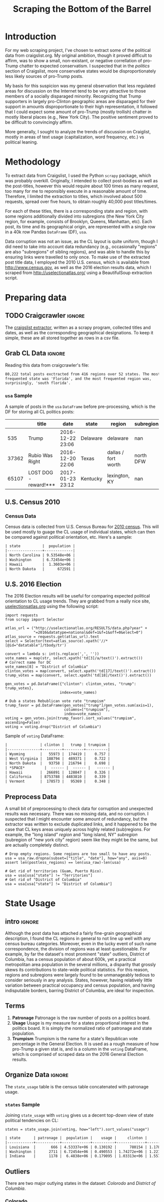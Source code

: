 #+HTML_HEAD: <link href="/home/dodge/.emacs.d/leuven-theme.css" rel="stylesheet">
#+TITLE: Scraping the Bottom of the Barrel

#+OPTIONS: toc:2 num:nil
#+TABLFM: $0;%0.3f


# <h1 align="center"><font color="0066FF" size=110%>Simple Notebook</font></h1>

* TODO stuff todo [9/14]                                           :noexport:
** DONE Corpus is broken. Including non-pop words
** DONE Make thesis more clear

** DONE Stop using the word "generally"
** DONE Consider hiding code for diagrams. It isnt interesting.
** TODO Make sure diagrams are properly detailed [0/1]
*** TODO The correlation diagram needs to say describe color value

** DONE Add a sample of the data for the introduction

** DONE Find next highest number of words equal to trump instances
** DONE Add small description of scraping process with sample code
** DONE Fix how D.C. is removed
in voting, and in preprocessing, and in census
** TODO Add sources for Denver/NYC population stuff
- how to do this?
** DONE Population vs Patronage graph
- should be a scatter plot, where the color of the dots is a greyscale of usage.
- That or a 2d histogram
** TODO Demonstrate trumpism by population vs trumpism by posts
- basically demonstrates liberal usage of craigslist politics
** TODO lib words vs conserv words needs a revamp
- see "THIS IS BROKEN AND BAD"
** TODO How can I weight the dems for trumpism distribution?
dems show up more in posts, but like, there are more of them. Wait,
not there aren't. They're about half of the country, right? Why am I
weighting again? Maybe just for good measure, but really, I can get
away with only a couple of points between them
** TODO Correlation matrix vis is broken?!
* Setup Code :noexport:

  General settings, packages and functions.

#+BEGIN_SRC ipython :session :exports results :results none :tangle ./politics.py
  %matplotlib inline
  import numpy as np
  import scipy
  from scipy import stats
  import matplotlib as mpln
  import matplotlib.pyplot as plt
  import matplotlib.cm as cm
  import pandas as pd

  from tabulate import tabulate

  import pprint as pp
  import pickle
  import re

  pd.options.display.max_colwidth = 1000

  def print_df(df, headers="keys", rnd=100, dis_parse=False):
      """
      Pretty print DataFrame in an org table. Org tables are good.
      They also export nicely.
      """
      print(tabulate(df.round(rnd),
                     tablefmt="orgtbl",
                     headers=headers,
                     disable_numparse=dis_parse))
#+END_SRC

* Introduction

  For my web scraping project, I've chosen to extract some of the political data
  from craigslist.org. My original ambition, though it proved difficult to
  affirm, was to show a small, non-existant, or negative correllation of
  pro-Trump chatter to expected conservatism. I suspected that in the /politics/
  section of Craigslist, more conservative states would be disproportionately less
  likely sources of pro-Trump posts.

  My basis for this suspicion was my general observation that less regulated
  areas for discussion on the Internet tend to be very attractive to those
  members of a socially disparaged minority. Recognizing that Trump supporters
  in largely pro-Clinton geographic areas are disparaged for their support in
  amounts disproportionate to their high representation, it followed that I
  could expect some amount of pro-Trump (mostly trollish) chatter in mostly
  liberal places (e.g., New York City). The positive sentiment proved to be
  difficult to convincingly affirm. 

  More generally, I sought to analyze the trends of discussion on Craiglist,
  mostly in areas of text usage (capitalization, word frequency, etc.) vs
  political leaning.

:RESULTS:
[[./img/Trump_cloud_proper.png]]
:END:

* Methodology

  To extract data from Craigslist, I used the Python ~scrapy~ package, which was
  probably overkill. Originally, I intended to collect post-bodies as well as the
  post-titles, however this would require about 100 times as many request, too many for
  me to reponsibly execute in a reasonable amount of time. Therefore, I limited
  the extraction to titles, which involved about 500 requests, spread over five hours,
  to obtain roughly 40,000 post titles/times. 

  For each of these titles, there is a corresponding state and region, with some
  regions additionally divided into subregions (the New York City region, for
  example, consists of Brooklyn, Queens, Manhattan, etc). Each post, its time
  and its geographical origin, are represented with a single row in a 40k row
  Pandas ~DataFrame~ (DF), ~usa~. 

  Data corruption was not an issue, as the CL layout is quite uniform, though I
  did need to take into account data redundancy (e.g., occasionally "regions"
  are also "subregions" of sibling regions), and was able to handle this by
  ensuring links were travelled to only once. To make use of the extracted post
  title data, I employed the 2010 U.S. census, which is available from
  http://www.census.gov, as well as the 2016 election results data, which I
  scraped from http://uselectionatlas.org/ using a BeautifulSoup extraction
  script.

* Preparing data
** TODO Craigcrawler :ignore:

   The [[https://github.com/dwcoates/craigs-politics/tree/master/craigcrawler][craigslist extractor]], written as a scrapy program, collected titles and
   dates, as well as the corresponding geographical designations. To keep it
   simple, these are all stored together as rows in a csv file.

** Grab CL Data  :ignore:

   Reading this data from craigcrawler's file:

#+BEGIN_SRC ipython :session :exports none :tangle ./politics.py
usa_raw = pd.read_csv("data/us.csv", index_col=0)
#+END_SRC

#+RESULTS:

#+BEGIN_SRC ipython :session :file :exports none  :tangle ./politics.py
post_count_total_raw = len(usa_raw)
post_count_by_state_raw = usa_raw.groupby("state").count()["title"].sort_values(ascending=False)
post_count_by_region_raw = usa_raw.groupby("region").count()["title"].sort_values(ascending=False)
#+END_SRC

#+RESULTS:

#+BEGIN_SRC ipython :session :file  :results output org :noweb yes :exports results  :tangle ./politics.py
  print ("{0:,} total posts exctracted from {1:} regions over {2} "+
         "states. The most \nfrequented state was '{3}', and the most " +
         "frequented region was,\nsurprisingly, '{4}'.").format(post_count_total_raw,                                                          
                                                               len(post_count_by_region_raw),
                                                               len(post_count_by_state_raw),
                                                               post_count_by_state_raw.index[0],
                                                               post_count_by_region_raw.index[0],)
#+END_SRC

#+RESULTS:
#+BEGIN_SRC org
80,222 total posts exctracted from 416 regions over 52 states. The most 
frequented state was 'Florida', and the most frequented region was,
surprisingly, 'south florida'.
#+END_SRC

*** ~usa~ Sample

    A sample of posts in the ~usa~ ~DataFrame~ before pre-processing, which is the DF for
    storing all CL politics posts:

#+BEGIN_SRC ipython :session :exports results :results output raw drawer :noweb yes :cache yes :tangle ./politics.py
# This can fail because tabulate can't handle unicode.
# There's only about a 2.5% chance if fails on a given execution, though.
print_df(usa_raw.sample(3), rnd=3)
#+END_SRC

#+RESULTS[b5ed096f86f54cc3f99d59f9291ac54746dc56d1]:
:RESULTS:
|       | title                 | date             | state    | region              | subregion |
|-------+-----------------------+------------------+----------+---------------------+-----------|
|   535 | Trump                 | 2016-12-22 23:06 | Delaware | delaware            |       nan |
| 37362 | Rubio Was Right       | 2016-12-20 22:06 | Texas    | dallas / fort worth | north DFW |
| 65107 | LOST DOG - reward!*** | 2017-01-23 23:12 | Kentucky | lexington, KY       |       nan |
:END:

** U.S. Census 2010
*** Geo Keys   :noexport:

#+BEGIN_SRC ipython :session :exports none :tangle ./politics.py :results none
# Keys for geography stuff. Table is an index table.
# These keys are used as index for census table.
GEO_NAME = "GEO.display-label"
GEO_KEY = "GEO.id"

state_keys = pd.read_csv("data/census/DEC_10_DP_G001_with_ann.csv")[1:].set_index(GEO_KEY)

state_keys = state_keys.filter([GEO_NAME])[:52]
state_keys = state_keys[state_keys[GEO_NAME]!= "Puerto Rico"]
#+END_SRC

*** Census Data

#+BEGIN_SRC ipython :session :exports none :tangle ./politics.py :results none
  # keys for the census data. Only really care about two of them (there are hundreds):
  TOT_NUM_ID = "HD01_S001" # total number key
  TOT_PER_ID = "HD02_S001" # total percent key
#+end_src

#+begin_src ipython :session :exports none :tangle ./politics.py :results none
  cd_file = "data/census/DEC_10_DP_DPDP1_with_ann.csv"
  census_all = pd.read_csv(cd_file)[1:].set_index(GEO_KEY)
#+end_src

#+begin_src ipython :session  :exports none :tangle ./politics.py
  census_states = census_all.filter([TOT_NUM_ID]).join(state_keys, how="right")
  census_states.columns = ["population", "state"]
  census_states.set_index("state", inplace=True)

  def correct_stat(s):
      """
      Some states have extra information for population.
      Example: 25145561(r48514), should be 25145561.
      """
      loc = s.find("(")
      return int(s[:loc] if loc > 0 else s)

  census_states.population = census_states.population.apply(correct_stat)

  census = census_states.drop("District of Columbia")
#+end_src

#+RESULTS:

Census data is collected from U.S. Census Bureau for [[http://www.census.gov/2010census/][2010 census]]. This will be
used mostly to guage the CL usage of individual states, which can then be
compared against political orientation, etc. Here's a sample:
#+begin_src ipython :session :results output raw drawer :noweb yes :exports results :tangle ./politics.py
print_df(census.sample(4), rnd=3)
#+END_SRC

#+RESULTS:
#+BEGIN_SRC org
| state          |  population |
|----------------+-------------|
| North Carolina | 9.53548e+06 |
| Washington     | 6.72454e+06 |
| Hawaii         |  1.3603e+06 |
| North Dakota   |      672591 |
#+END_SRC
** U.S. 2016 Election

   The 2016 Election results will be useful for comparing expected political
   orientation to CL usage trends. They are grabbed from a really nice site,
   [[http://uselectionatlas.org/RESULTS/data.php?year%3D2016&datatype%3Dnational&def%3D1&f%3D1&off%3D0&elect%3D0][uselectionsatlas.org]] using the following script:

#+BEGIN_SRC ipython :session :exports code :tangle ./politics.py
  import requests
  from scrapy import Selector

  atlas_url = ("http://uselectionatlas.org/RESULTS/data.php?year" +
               "=2016&datatype=national&def=1&f=1&off=0&elect=0")
  atlas_source = requests.get(atlas_url).text
  select = Selector(text=atlas_source).xpath('//*[@id="datatable"]/tbody/tr')

  convert = lambda s: int(s.replace(',', ''))
  vote_names = map(str, select.xpath('td[3]/a/text()').extract())
  # Correct name for DC
  vote_names[8] = "District of Columbia"
  clinton_votes = map(convert, select.xpath('td[17]/text()').extract())
  trump_votes = map(convert, select.xpath('td[18]/text()').extract())

  gen_votes = pd.DataFrame({"clinton": clinton_votes, "trump": trump_votes},
                           index=vote_names)

  # Dub a states Rebublican vote rate "trumpism"
  trump_favor = pd.DataFrame(gen_votes["trump"]/gen_votes.sum(axis=1),
                             columns=["trumpism"],
                             index=vote_names)
  voting = gen_votes.join(trump_favor).sort_values("trumpism", ascending=False)
  voting = voting.drop("District of Columbia")
#+end_src

#+RESULTS:

   Sample of ~voting~ DataFrame:

#+begin_src ipython :session :results output raw drawer :noweb yes :exports results :tangle ./politics.py
  # for pretty printing
  voting_space = pd.DataFrame([["------", "------", "------"]],index=["*SPACE*"],
                              columns=voting.columns)
  print_df(pd.concat([voting[:3].round(3), voting_space, voting[-3:].round(3).sort_values("trumpism")]),
           rnd=3)
#+END_SRC

#+RESULTS:
#+BEGIN_SRC org
|               | clinton |   trump | trumpism |
|---------------+---------+---------+----------|
| Wyoming       |   55973 |  174419 |    0.757 |
| West Virginia |  188794 |  489371 |    0.722 |
| North Dakota  |   93758 |  216794 |    0.698 |
| *SPACE*         |  ------ |  ------ |   ------ |
| Hawaii        |  266891 |  128847 |    0.326 |
| California    | 8753788 | 4483810 |    0.339 |
| Vermont       |  178573 |   95369 |    0.348 |
#+END_SRC

** Preprocess Data

   A small bit of preprocessing to check data for corruption and unexpected results
   was necessary. There was no missing data, and no corruption. I suspected that I
   might encounter some amount of redundancy, but the extractor was written to
   exclude duplicated links, and it happened to be the case that CL keys areas
   uniquely across highly related (sub)regions. For example, the "long island"
   /region/ and "long island, NY" /subregion/ (subregion of "new york city" region)
   seem like they might be the same, but are actually completely distinct.

#+BEGIN_SRC ipython :session :exports none :tangle ./politics.py
  print "Data tests... \n\nAssertions Passed\n\n"

  # Confirm all expected regions and states present
  assert len(usa_raw["state"].unique()) == 52 # expected number of states (D.C., Territories)
  assert len(usa_raw["region"].unique()) == 416  # expected number of regions

  # Confirm that there are no posts without regions/states. Not all CL
  # regions have subregions, so it's okay for null subregions.
  assert len(usa_raw[usa_raw["state"].isnull()].index) == 0
  assert len(usa_raw[usa_raw["region"].isnull()].index) == 0

  # Find regions/subregions for which there are no posts
  postless_regions = usa_raw[usa_raw["title"].isnull()]
  postless_regions_times = usa_raw[usa_raw["date"].isnull()]

  # Not actually a good test, but good enough
  assert len(postless_regions) == len(postless_regions_times)
#+end_src

#+RESULTS:

#+begin_src ipython :session :results output raw org :noweb yes :exports none :tangle ./politics.py
  print(("{0:,} regions/subregions over {1} states without " +
         "any posts.").format(len(postless_regions), postless_regions["state"].nunique()))
#+END_SRC

#+RESULTS:
#+BEGIN_SRC org
68 regions/subregions over 35 states without any posts.
#+END_SRC

#+BEGIN_SRC ipython :session  :exports code :tangle ./politics.py
# Drop empty regions. Some regions are too small to have any posts.
usa = usa_raw.dropna(subset=["title", "date"], how="any", axis=0)
assert len(postless_regions) == len(usa_raw)-len(usa)

# Get rid of territories (Guam, Puerto Rico).
usa = usa[usa["state"] != "Territories"]
# Get rid of "District of Columbia"
usa = usa[usa["state"] != "District of Columbia"]
#+END_SRC
#+RESULTS:

#+BEGIN_SRC ipython :session  :exports none :tangle ./politics.py
# Confirm census data
assert set(usa.state.unique()) == set(census.index) and len(usa.state.unique() == len(census.index))

print "Census data complete"
#+end_src

#+RESULTS:

#+BEGIN_SRC ipython :session :exports none :tangle ./politics.py
# Confirm election data
assert set(usa.state.unique()) == set(voting.index) and len(usa.state.unique() == len(voting.index))

print "Voting data complete"
#+end_src

#+RESULTS:

* State Usage
** intro :ignore:

   Although the post data has attached a fairly fine-grain geographical
   description, I found the CL regions in general to not line up well with any
   census bureau categories. Moreover, even in the lucky event of such name
   correspondence, the division of regions was at least questionable. For example,
   by far the dataset's most prominent "state" outliers, District of Columbia, has
   a census population of about 600k, yet a practical metropolitan area population
   in the several millions, a disparity that grossly skews its contributions to
   state-wide political statistics. For this reason, regions and subregions were
   largely found to be unmanageably tedious to consider seriously in any
   analysis. States, however, having relatively little variation between practical
   occupancy and census population, and having indisputable borders, barring District
   of Columbia, are ideal for inspection.

** Terms
   1. *Patronage*
      Patronage is the raw number of posts on a politics board.
   2. *Usage*
      Usage is my measure for a states proportional interest in the
      politics board. It is simply the normalized ratio of patronage and
      state population.
   3. *Trumpism*
      Trumpism is the name for a state's Republican vote percentage in the
      General Election. It is used as a rough measure of how pro-Trump
      a given stat is, and is a column in the ~voting~ DataFrame,
      which is comprised of scraped data on the 2016 General Election
      results.

** Organize Data :ignore:

#+BEGIN_SRC ipython :session :results output raw drawer :noweb yes :exports none :tangle ./politics.py
  patronage = pd.DataFrame(usa.groupby('state').size(), columns=["patronage"]).sort_values(
      "patronage",ascending=False)

  print("Top ten most frequented states:\n")
  print_df(patronage[:10])
#+END_SRC

#+RESULTS:
:RESULTS:
Top ten most frequented states:

| state        |   patronage |
|--------------+-------------|
| Florida      |        7728 |
| California   |        7521 |
| Texas        |        6401 |
| New York     |        4713 |
| Pennsylvania |        3902 |
| Colorado     |        3425 |
| Arizona      |        2909 |
| Ohio         |        2857 |
| Washington   |        2711 |
| Oregon       |        2590 |
:END:

The ~state_usage~ table is the census table concatenated with patronage usage.

#+BEGIN_SRC ipython :session :exports none :tangle ./politics.py
  cl_by_state = patronage.join(census, how="inner")
  usage = cl_by_state.apply(
      lambda df: df["patronage"] / float(df["population"]), axis=1)

  # Weight for max = 1.000
  usage_weighted = (usage - usage.min())/(usage.max() - usage.min())
  weighted_usage = pd.DataFrame((usage_weighted),
                                 columns=["usage"])
  state_usage = pd.concat([cl_by_state, weighted_usage],
                          axis=1).sort_values("usage",
                                              ascending=False)
#+end_src

#+RESULTS:

#+BEGIN_SRC ipython :session :results output raw drawer :noweb yes :exports none :tangle ./politics.py
  # Just some printing

  # Useful for displaying several splices of a dataframe as a concatenation
  state_usage_space = pd.DataFrame([["------", "------", "------"]],index=["*SPACE*"],
                                   columns=state_usage.columns)

  print_df(state_usage.sample(3))
#+END_SRC
#+RESULTS:
#+BEGIN_SRC org
| state   | patronage |  population |    usage |
|---------+-----------+-------------+----------|
| Maine   |       200 | 1.32836e+06 | 0.135327 |
| Arizona |      2909 | 6.39202e+06 | 0.563611 |
| Ohio    |      2857 | 1.15365e+07 | 0.271865 |
#+END_SRC

*** ~states~ Sample

Joining ~state_usage~ with ~voting~ gives us a decent top-down view of state
political tendencies on CL:
#+BEGIN_SRC ipython :session :exports code :tangle ./politics.py
  states = state_usage.join(voting, how="left").sort_values("usage")
#+END_SRC

#+RESULTS:



#+BEGIN_SRC ipython :session :exports results :results output raw drawer :noweb yes :tangle ./politics.py
  print(tabulate(states.sample(3), tablefmt="orgtbl", headers="keys"))
#+END_SRC
#+RESULTS:
#+BEGIN_SRC org
| state      | patronage |  population |    usage |     clinton |       trump | trumpism |
|------------+-----------+-------------+----------+-------------+-------------+----------|
| Louisiana  |       666 | 4.53337e+06 | 0.130192 |      780154 | 1.17864e+06 | 0.601717 |
| Washington |      2711 | 6.72454e+06 | 0.490553 | 1.74272e+06 | 1.22175e+06 | 0.412131 |
| Indiana    |      1178 |  6.4838e+06 | 0.179095 | 1.03313e+06 | 1.55729e+06 | 0.601173 |
#+END_SRC
** Outliers

   There are two major outlying states in the dataset: /Colorodo/ and
   /District of Columbia/.

*** Colorado

    We can see from the following that Colorado is an extreme outlier,
    being the fifth most popular state, yet the 23rd most populous.

#+BEGIN_SRC ipython :session :file ./img/py6320WCb.png :exports results :tangle ./politics.py
top_five = state_usage.sort_values("patronage")[-5:][::-1]
fig = plt.figure() # Create matplotlib figure

ax = fig.add_subplot(111) # Create matplotlib axes
ax2 = ax.twinx() # Create another axes that shares the same x-axis as ax.

width = 0.2

top_five.patronage.plot(kind='bar', color='#992255', ax=ax, width=width, position=1)
top_five.population.plot(kind='bar', color='#CC7733', ax=ax2, width=width, position=0)

ax.set_ylabel('Patronage')
ax2.set_ylabel('Population')

plt.show()
#+END_SRC

#+RESULTS:
:RESULTS:
[[file:./img/py6320WCb.png]]
:END:

   With the normalized population/patronage ratio depicted above, we derive the
   /usage/ metric, for which the median is 0.203, and for which the state with the
   next highest popularity, Hawaii, is rated 0.816.

   Usage in the Denver region is also especially large. Despite having a population
   of 650,000 people (and a metropolitcan area of three million), Denver sees a
   large patronage:

#+BEGIN_SRC ipython :session :results output raw org :noweb yes :exports results :tangle ./politics.py
print("Patronage of Denver, Colorado: {}".format(len(usa[usa.region == "denver, CO"])))
#+END_SRC

#+RESULTS:
#+BEGIN_SRC org
Patronage of Denver, Colorado: 1988
#+END_SRC

   For the reasons mentioned before, deriving state usage measurements for regions
   and subregions is too difficult to bother with. However, we can get a feeling
   for this anomoly by comparing it to another region, "new york city". The "new
   york city" region, which is expansive enough as to include metropolitan areas
   like "new jersey", "long island", "fairfield", etc, has /significantly/ /fewer/
   posts for the week of data extracted, at 1006 posts:

#+BEGIN_SRC ipython :session :noweb yes :exports code :results none :tangle ./politics.py
  # From census bureau, to the nearest 1000 people
  pop_denver_proper = 649000.0 
  pop_denver_metro = 2814000.0
  pop_nyc_proper = 8550000.0  
  pop_nyc_metro = 20200000.0

  # Enumerate the NYC subregions. More than you might think.
  nyc_subregions = usa.groupby("region").get_group(
      "new york city").subregion.unique().tolist()
  num_nyc_posts = len(usa[usa.region == "new york city"])
  num_denver_posts = len(usa[usa.region == "denver, CO"])

  den_nyc_rat_prop =  (num_denver_posts/pop_denver_proper) /     \
                      (num_nyc_posts/pop_nyc_proper)

  den_nyc_rat_metro =  (num_denver_posts/pop_denver_metro)/     \
                       (num_nyc_posts/pop_nyc_metro)
#+END_SRC

#+BEGIN_SRC ipython :session :results output org :noweb yes :exports results :tangle ./politics.py
  print(("{0} posts in NYC spread over:\n{1}" + 
        ",\nand {2}.").format(num_nyc_posts, 
                              ',\n'.join('{}'.format(r) for r in nyc_subregions[:-1]), 
                              nyc_subregions[-1]))
  print(("\nConsidering city propers, we can say that Denver has ~{0:.1f}x the usage rate\nof " +
           "New York City. Adjusting for census estimates for metropolitan areas, it\nwould " + 
           "seem that Denver's usage is ~{1:.1f}x that of NYC's.").format(den_nyc_rat_prop, 
                                                                          den_nyc_rat_metro))
#+END_SRC
#+RESULTS:
#+BEGIN_SRC org
2016 posts in NYC spread over:
manhattan,
brooklyn,
queens,
bronx,
staten island,
new jersey,
long island,
westchester,
and fairfield.

Considering city propers, we can say that Denver has ~13.0x the usage rate
of New York City. Adjusting for census estimates for metropolitan areas, it
would seem that Denver's usage is ~7.1x that of NYC's.
#+END_SRC

   This is a remarkably popular region, clearly. I suspect that this extreme usage
   rate has to do with the state granularity CL assigned to the state of
   Colorado. They might want to consider providing more regions. However, we also
   see that the usage of the Denver metropolitan area is proportionally less
   extreme compared to NYC's metropolitan area usage, which might cast some doubt
   on how much Denver needs more division among it's subregions. Suffice it to say,
   Denver is wildly popular for CL politics.

*** District of Columbia

    While I found Colorado to be an inexplicable anamoly, it was also justifiably
    accurate. District of Columbia, having an incredibly low Republican voting rate
    of ~4%, and the usage similar to Colorado's, coupled with it's unclear
    geographic distinction and population, meant its results were too extreme and
    variable to consider in analysis. Besides, it's not even a real state...

** Patronage

#+BEGIN_SRC ipython :session :exports none :results none :tangle ./politics.py
# The range of fifty states (one to fifty, duh)
x = np.arange(len(state_usage))
#+end_src

#+begin_src ipython :session :file ./img/py6320oYD.png :exports results :tangle ./politics.py
ax = plt.subplot(111)
ax.spines["top"].set_visible(False)
ax.spines["right"].set_visible(False)

ax.get_xaxis().tick_bottom()
ax.get_yaxis().tick_left()

plt.xlabel("States", fontsize=12)
plt.ylabel("Patronage", fontsize=12)

plt.suptitle('Patronage by state in order of population', fontsize=14)

plt.bar(x, state_usage.sort("population").patronage, color="#550000")
#+END_SRC

#+RESULTS:
[[file:./img/py6320oYD.png]]

   We can get a feel for the usage distribution by taking a look at the
   following sample from the ~state_usage~ table:

#+BEGIN_SRC ipython :session :results output raw drawer :noweb yes :exports results :tangle ./politics.py
  print_df(pd.concat([state_usage[:5].round(3),
                       state_usage_space,
                       state_usage[-5:].sort_values("usage").round(3)]))
#+END_SRC

#+RESULTS:
:RESULTS:
|              | patronage | population |  usage |
|--------------+-----------+------------+--------|
| Nevada       |      2067 |    2700551 |    1.0 |
| Colorado     |      3425 |    5029196 |  0.881 |
| Oregon       |      2590 |    3831074 |  0.874 |
| Hawaii       |       756 |    1360301 |  0.705 |
| Montana      |       470 |     989415 |  0.592 |
| *SPACE*        |    ------ |     ------ | ------ |
| Vermont      |        34 |     625741 |    0.0 |
| South Dakota |        71 |     814180 |  0.046 |
| North Dakota |        60 |     672591 |  0.049 |
| New Jersey   |       800 |    8791894 |  0.052 |
| Wyoming      |        52 |     563626 |  0.053 |
:END:

   Seemingly some correlation between low population and low usage is
   evident. However, the states for which the politics board is most popular are
   also fairly small. It may be that the popularity doesn't relate to state
   size, directly, but to political orientation, which itself correlates with
   state population (states are smaller in Middle America). I suspect that
   political discussion is most charged currently in Democratic states, where
   discenting opinion is that which is held by the triumphant party. It may also
   be that the board popularity relationship to patronage is non-linear. This
   correlation is explored more by some political investigation.

** Usage
#+BEGIN_SRC ipython :session :file ./img/py6320LXp.png :exports results :tangle ./politics.py 
ax = plt.subplot(111)
ax.spines["top"].set_visible(False)
ax.spines["right"].set_visible(False)

ax.get_xaxis().tick_bottom()
ax.get_yaxis().tick_left()

plt.xlabel("Usage", fontsize=12)
plt.ylabel("States", fontsize=12)

plt.suptitle('Usage Distribution for CL politics board', fontsize=14)

plt.hist(state_usage.usage,
         color="#661111", bins=17)
#+END_SRC

#+RESULTS:
[[file:./img/py6320LXp.png]]

   These are the PDF estimations for normalized patronage, population, usage. They
   are estimations, so they extend beyond 0 and 1 on the graph. Usage distribution
   is the ratio distribution of patronage and population.

#+BEGIN_SRC ipython :session :file ./img/py6320jfT.png :exports both :tangle ./politics.py
  # Plot normalized state usage measures
  state_usage_min_zero = state_usage - state_usage.min()
  state_usage_range = state_usage.max() - state_usage.min()
  norm_usage = state_usage_min_zero / state_usage_range

  norm_usage.plot(kind="density", 
                  title="Normalized PDF estimations",
                  sharey=True)
#+END_SRC

#+RESULTS:
[[file:./img/py6320jfT.png]]

   We can see that usage has less variance than patronage and population,
   which we should expect. Perhaps it is somewhat more than expected,
   however.

#+BEGIN_SRC ipython :session :results output raw drawer :noweb yes :exports results :tangle ./politics.py
  stats = pd.DataFrame({"mean": norm_usage.mean(),
                        "median": norm_usage.median()})
  print("Mean/median of normalized state usage metrics:")
  #+END_SRC

  #+RESULTS:
  :RESULTS:
  Mean/median of normalized state usage metrics:
  :END:
 
  #+BEGIN_SRC ipython :session :results output raw drawer :noweb yes :exports results :tangle ./politics.py
  print_df(stats)
#+end_src
#+RESULTS:
:RESULTS:
|            |     mean |   median |
|------------+----------+----------|
| patronage  | 0.202137 | 0.101378 |
| population | 0.152608 | 0.105552 |
| usage      | 0.292417 | 0.223591 |
:END:

   Here we can see illustrated what's been already hinted at: the states with the
   most and least usage are generally less populated and less patronaged, and, of
   course, there is a tight correlation between patronage and population. In the
   graph, redness relates to usage positively. The most red and most yellow dots
   are all in the least populated states/least patroned boards. We also see that
   generally, states that see more posts also tend to have higher usage. 

#+BEGIN_SRC ipython :session :file ./img/py6320Yhv.png :exports results :tangle ./politics.py
colors = cm.YlOrRd(state_usage.usage)

ax.spines["top"].set_visible(False)
ax.spines["right"].set_visible(False)

ax.get_xaxis().tick_bottom()
ax.get_yaxis().tick_left()

plt.ylabel("Patronage", fontsize=12)
plt.xlabel("Population", fontsize=12)

plt.suptitle('Patronage vs Population, heatmapped by Usage', fontsize=12)


plt.scatter(state_usage.population, state_usage.patronage, color=colors)
#+END_SRC
#+RESULTS:
[[file:./img/py6320Yhv.png]]

   My speculation is that activity on a social board, to a point,
   disproportionately encourages more activity. That is, if having more posts to
   look at means also a greater liklihood that a viewer will be inspired to make a
   post of their own, then the relationship between the raw number of posts on a
   message board and the number of prospective posters (which I'm supposing is
   proportional to state population) is greater than linear. That is, fewer posts
   means you, as a spectator, will be less likely to feel a desire to post, and
   therefore, a message board with few posts will see fewer new posts than a
   message board with many posts.

** Politics
*** Posts over Trumpism  :ignore:

   It seems that the distribution of posts is weighted on the Democrat's
   side of the spectrum:

#+BEGIN_SRC ipython :session :file ./img/py22415X0p.png :exports results :tangle ./politics.py
  post_politics = usa.join(states.trumpism, how="outer", on="state")
  post_politics.trumpism.plot(kind="hist", bins=20, color=["#FF9911"], 
                              title="Distribution of posts by politics")
#+END_SRC
#+RESULTS:
[[file:./img/py22415X0p.png]]

   However, Democratic registration outweighs Rebpublican voting rates
   slightly. We can visualize this preference a bit differently by
   finding the average post trumpism, and comparing it to national voting
   trends:

#+BEGIN_SRC ipython :session :exports code :results none :tangle ./politics.py
  avg_post_trumpism = post_politics.trumpism.mean()
  trump_votes = voting.trump.sum()
  clinton_votes = voting.clinton.sum()
  national_trumpism = trump_votes/float((trump_votes + clinton_votes))
#+END_SRC

   It's a bit more clear here that the skew of trumpism distribution is weighted a
   bit on the left, though the mean is quite close to what's expected, at about 48%
   of Trump+Clinton votes. The skewness of distribution is expected, and in line
   with my original hypothesis. In general, it would seem the most divided states
   see the most traffic, with less divided states being prominently Democratic. The
   mean in preserved by what seems to be in states that Trump won by a relatively
   small margin.

#+BEGIN_SRC ipython :session :exports results :results org output  :tangle ./politics.py
  # Some printing
  print(("Mean trumpism: {:.2f} Trump voters seem to show " + 
         "{:+.2f}% representation\non CL politics vs General " + 
         "Election results.").format(
             (avg_post_trumpism*100), 
             (avg_post_trumpism/national_trumpism)*100-100))
#+END_SRC

#+RESULTS:
#+BEGIN_SRC org
Mean trumpism: 48.64 Trump voters seem to show -0.71% representation
on CL politics vs General Election results.
#+END_SRC

   An alternative representation that may make this skew a bit more apparent:

#+BEGIN_SRC ipython :session :file ./img/py26878eDX.png :exports results  :tangle ./politics.py
  post_trumpism_tot = post_politics.trumpism.plot(
      kind="density", 
      title="PDF estimation of Trumpism w/ mean",
      sharey=True)
  plt.axvline(post_politics.trumpism.mean(), color='r', linestyle='dashed', linewidth=.5)
  #+END_SRC

#+RESULTS:
[[file:./img/py26878eDX.png]]

*** Usage vs Trumpism

   We can see the correlations between patronage, population, and usage,
   here. We of course expect correlation between patronage and population
   to be quite high: states with more people generally have more
   posts. Below, positive correlation is pictured by redness, while
   negative is pictures by blueness. Darkness visualizes closeness.

#+BEGIN_SRC ipython :session :file ./img/py2241F8fd.png :exports results :tangle ./politics.py
  corr = states.filter(["patronage", "usage", "trumpism", "population"]).corr()
  fig, ax = plt.subplots(figsize=(4, 4))
  ax.matshow(corr, cmap=plt.cm.seismic)
  plt.xticks(range(len(corr.columns)), corr.columns);
  plt.yticks(range(len(corr.columns)), corr.columns);
#+END_SRC

#+RESULTS:
[[file:./img/py2241F8fd.png]]

   Note the correlation between trumpism and usage. Also, the correlation
   between patronage and usage coincides with how you'd expect boards
   with the least diversity to be disproportionately unfrequented. Boards
   with few posts become ghost towns. Here are the pearson correlation
   numbers behinds the colors:

#+BEGIN_SRC ipython :session :results output raw drawer :noweb yes :exports results :tangle ./politics.py
print_df(corr, rnd=3)
#+END_SRC
#+RESULTS:
:RESULTS:
|            | patronage |  usage | trumpism | population |
|------------+-----------+--------+----------+------------|
| patronage  |         1 |  0.327 |   -0.354 |       0.89 |
| usage      |     0.327 |      1 |   -0.268 |     -0.025 |
| trumpism   |    -0.354 | -0.268 |        1 |     -0.344 |
| population |      0.89 | -0.025 |   -0.344 |          1 |
:END:

* Text Qualities

  Text usage is interesting to consider, but difficult to evaluate
  semantically. While sampling encourages some compelling thoughts about
  the data, proving any derivative ideas is a bit difficult. The
  following is an effort to support the introduction of this blog post.

** Words :ignore:

   Popular English words are excluded from the analysis. Words like
   "the", "re", "and", etc., don't contribute interestingly. Popular
   words were grabbed from http://www.world-english.org/english500.htm,
   and a couple were added as needed (e.g., "re" appears all the time).

#+BEGIN_SRC ipython :session :exports none :tangle ./politics.py
  pop_english_words = ["the", "re", "a", "s",
                       "t", "i", "of", "to",
                       "and", "and", "in", "is",
                       "it", "you", "that", "he",
                       "was", "for", "on", "are",
                       "with", "as", "I", "his",
                       "they", "be", "at", "one",
                       "have", "this", "from", "or",
                       "had", "by", "hot", "but",
                       "some", "what", "there", "we",
                       "can", "out", "other", "were",
                       "all", "your", "shit", "when",
                       "up", "use", "word", "how",
                       "said", "an", "each", "she",
                       "which", "do", "their", "time",
                       "if", "will", "way", "about", "thought"
                       "many", "fuck", "then", "them",
                       "would", "write", "like", "so",
                       "these", "her", "long", "make",
                       "thing", "see", "him", "two",
                       "has", "look", "more", "day",
                       "could", "go", "come", "did",
                       "my", "sound", "no", "most",
                       "number", "who", "over", "know",
                       "water", "than", "call", "first",
                       "people", "may", "down", "side",
                       "been", "now", "find"]
#+END_SRC

#+RESULTS:

#+BEGIN_SRC ipython :session :exports none :tangle ./politics.py :results none
  from collections import Counter

  def post_words(df, no_pop=False):
      wds = re.findall(r'\w+', df.title.apply(lambda x: x + " ").sum())
      if no_pop:
          # pop_english_words is a list of the most popular (and boring) English
          # words. E.g., "and", "to", "the", etc.
          wds = [word for word in wds if word.lower() not in pop_english_words]
      return  wds

  def words(df=usa, no_pop=False):
      # word counts across all posts
      wds = post_words(df, no_pop)
      word_counts = Counter([word.lower() for word in wds])
      wd_counts = zip(*[[word, count] for word, count in word_counts.iteritems()])
      corpus = pd.Series(wd_counts[1], index=wd_counts[0]).rename("counts")

      return corpus.sort_values(ascending=False)
#+END_SRC

#+BEGIN_SRC ipython :session :exports none :tangle ./politics.py :results none :cache yes
# Probably don't care about stupid common words.
# `words' function grabs all the words from df, with option to exclude popular words
posts_corpus = words(df=usa, no_pop=True)

usa_words_full = post_words(df=usa)
usa_words = post_words(df=usa, no_pop=True)

posts_sum = " ".join(usa_words) # good estimate of sum of all posts, minus popular words
#+END_SRC

** Substrings                                                       :ignore:

#+BEGIN_SRC ipython :session :exports none :tangle ./politics.py :results none
  #
  # Find substrings in posts
  #

  def find_strs(substr, df=usa):
      """
      Get all titles from usa that have substr in their post title. Add some data on capitalization.
      """

      find = lambda s: (1 if re.search(substr, s, re.IGNORECASE) else np.nan)

      return df.title[df.title.map(find) == 1].rename("*" + substr + "*", inplace=True)

  def categ_strs(findings):
      """
      Return a list of
      """
      s = findings.name[1:-1]
      find = lambda sub, string: (1 if re.search(sub, string) else np.nan)

      proper = findings.apply(lambda x: find(s[0].upper() + s[1:].lower(), x)).rename("proper")
      cap = findings.apply(lambda x: find(s.upper(), x)).rename("uppercase")
      low = findings.apply(lambda x: find(s.lower(), x)).rename("lower")

      return pd.concat([proper, cap, low], axis=1)

  def eval_strs(string, df=usa):
      findings = find_strs(string, df)
      return categ_strs(findings).join(findings)
#+END_SRC

** Unicode

   I was curious about non-ascii usage, and so I used the following code to grab
   them:

#+BEGIN_SRC ipython :session :exports code :tangle ./politics.py
def check_ascii(post):
    """
    Determines whether a title is encodable as ascii
    """
    try:
        post.encode('ascii')
        return True
    except UnicodeError:
        return False
ascii_posts = usa[usa.title.apply(check_ascii)]
nonascii_posts = usa[~usa.title.apply(check_ascii)]
distinct_states = nonascii_posts["state"].unique()
#+END_SRC
#+RESULTS:

   The number of posts containing non-ascii characters was surprisingly small:

#+BEGIN_SRC ipython :session   :exports results :results output org :noweb yes :tangle ./politics.py
print ("{0:,} of {1:,} total posts were non-ascii ({2:.2f}%), confined to {3} "
       + "states.").format(len(nonascii_posts),
                       len(usa),
                       len(nonascii_posts)/float(len(usa)) * 100,
                       len(distinct_states))
#+END_SRC

#+RESULTS:
#+BEGIN_SRC org
392 of 79,462 total posts were non-ascii (0.49%), confined to 26 states.
#+END_SRC

   We can look at the main outlier for the posts by checking out Pennsylvania:

#+BEGIN_SRC ipython :session  :exports code :tangle ./politics.py :results none
  pennsylvania = nonascii_posts[nonascii_posts["state"] == "Pennsylvania"]
  pennsylvania.groupby("region").count()
  penn_lenn = float(len(pennsylvania.title))
  post_uniqueness = (penn_lenn-pennsylvania.title.nunique())/penn_lenn * 100
#+END_SRC

   We can use a SequenceMatcher to test the similarity of the strings in the pool:

#+BEGIN_SRC ipython :session  :exports code :tangle ./politics.py
  import itertools
  from difflib import SequenceMatcher
  def avg_similarity(posts):
    def similarity(a, b):
      return SequenceMatcher(None, a, b).ratio()
    sim_sum = 0
    title_product = itertools.product(posts.title, posts.title)
    for title_pair in title_product:
      sim_sum += similarity(*title_pair)
    avg_sim = sim_sum/(len(posts)**2)
    return avg_sim
#+END_SRC

#+RESULTS:

   Running this over all non-ascii posts to get an idea of how much silliness is
   going on with these posts:

#+BEGIN_SRC ipython :session :exports results :results output org :noweb yes :tangle ./politics.py :cache yes
    print(("The average similarity of all non-ascii posts is " +
           "{:.2f}, while that \nof only those in Pennsylvania is " +
           "{:.2f}. The average for all posts in\nall regions is " +
           "{:.2f}.")).format(avg_similarity(nonascii_posts),
                              avg_similarity(pennsylvania),
                              avg_similarity(usa.sample(200)))
#+END_SRC

#+RESULTS[2f3dffa2f757c0a80e292c245bfdb5a8afb660a0]:
#+BEGIN_SRC org
The average similarity of all non-ascii posts is 0.19, while that 
of only those in Pennsylvania is 0.37. The average for all posts in
all regions is 0.18.
#+END_SRC

   It would therefore seem that a single Trump memester, making use of a
   handful of unicode symbols, is responsible for this chaos in
   Pennsylvania. I suspect that these crazy unicode posts are mostly
   done by a very small set of people in general, though there is no
   good way to tell, as CL is completely anonymous.

** Liberals vs Conservatives
*** intro :ignore:

    Investigating the discrepency between Democrat/Republican word usage, we see
    some discrepencies in the most used common words.

#+BEGIN_SRC ipython :session :exports code :results none :tangle ./politics.py 
  # Grab some words
  lib_words = words(df=post_politics[post_politics.trumpism < .45],
                    no_pop=True).rename("libs")
  conserv_words = words(df=post_politics[post_politics.trumpism > .55],
                        no_pop=True).rename("conservs")
#+end_src


#+begin_src ipython :session :exports none :results none :tangle ./politics.py
  # THIS IS BROKEN AND BAD. Placeholder code
  rat = lambda df: df.libs/df.conservs
  ratio = pd.DataFrame().join([lib_words[lib_words >= 10],
                               conserv_words[conserv_words >= 10]],
                              how="outer").apply(rat, axis=1).dropna()
  ratio = ratio.rename("dem/rep ratio")

  lib_con_ratio = pd.DataFrame(posts_corpus).join(ratio.sort_values(ascending=False),
                                                  how="inner")
#+end_src

#+BEGIN_SRC ipython :session :exports results :results value raw org :noweb yes :tangle ./politics.py
lib_con_ratio[:10]
#+END_SRC

#+RESULTS:
#+BEGIN_SRC org
            counts  dem/rep ratio
thought        595      19.080000
tv             231      14.545455
global         339      11.583333
world          596      10.941176
top            166       9.600000
wake           198       9.090909
government     350       8.550000
dnc            133       8.400000
life           255       8.375000
york           166       8.250000
#+END_SRC

*** Words :ignore:
    :PROPERTIES:
    :ATTACH_DIR_INHERIT: t
    :END:

    We find that "tax", "speech", and "russian" among those words with large
    preference in "liberal" states. Some random sampling of such posts:

#+BEGIN_SRC ipython :session :results output raw drawer :noweb yes  :exports results :cache yes :tangle ./politics.py
  print_df(pd.DataFrame(pd.concat([find_strs("tax"),
                                   find_strs("speech"),
                                   find_strs("russian")]).rename(
                                       "title")).sample(5), 
           rnd=3)
#+END_SRC
#+RESULTS[ca9ac3dfac3c1e86a2cc0ef814b44c3d60e1fba5]:
:RESULTS:
|       | title                                                                  |
|-------+------------------------------------------------------------------------|
| 49531 | President's Speech On Illegal Immigration                              |
| 51181 | 5 Trillion Taxpayers Dollars Given to War Industrial Complex aka NWO   |
| 54820 | Re:  Coalition for Free Speech                                         |
| 64197 | Hate The Constitution, God, Free Speech, White People & Enjoy Lying?   |
| 20885 | re,  Democrats Freaking Out Because They Know Tax Cuts Will Help Our . |
:END:

   Looking at general word usage, we see how often President Obama and President
   Trump are discussed. Note that "hillary" and "clinton" are surprisingly not
   mentioned as much as you might think. "Clinton", in fact, is mentioned less
   freqeuntly than "Donald". It may be that a month after the election, "hillary"
   talk has already begun to significantly subside. It's impossible to know for
   sure, as CL does not hold on to their posts for longer than a week.

#+BEGIN_SRC ipython :session :file ./img/py31406ImT.png :exports results :tangle ./politics.py
p = posts_corpus[:25].sort_values(ascending=True)

ax = p.plot(kind="bar", color="#662200", grid=True)

ax.spines["top"].set_visible(False)
ax.spines["right"].set_visible(False)

ax.get_xaxis().tick_bottom()
ax.get_yaxis().tick_left()

plt.ylabel("Occurences", fontsize=12)

plt.suptitle('Word usages', fontsize=14)

ax.spines["top"].set_visible(False)
ax.spines["right"].set_visible(False)

ax.get_xaxis().tick_bottom()
ax.get_yaxis().tick_left()
#+END_SRC

#+RESULTS[4cfeb62c1d4cb9d2e0ccc865f9f60fd806d810e9]:
[[file:./img/py31406ImT.png]]

#+BEGIN_SRC ipython :session :exports results    :tangle ./politics.py
 # Splitting a series into chunks such that values.sum() = val (or as close
 # as possible, greedily) so we can wee how the diversity of words is
 # distributed:
 def splicer(ss, val):
   indices = ss.index.tolist()
   if len(indices) <= 1:
     return pd.Series(ss[index[0]], index=[[indices[0]]])
   left = [ss.index[0]]
   right = ss.index[1:].tolist()
   s = ss[left[0]]
   while s < val and len(right) > 0:
     i = right.pop(0)
     left.append(i)
     s += ss[i]
   return [ss.filter(left)] + (splicer(ss.filter(right), val) if len(right) > 0 else [])
#+END_SRC
#+RESULTS[44365645107e2b7164001f81c43a81afbf66cd00]:
*** TODO Correct bad graph                                         :noexport:
#+BEGIN_SRC ipython :session :file ./img/pyF7JjmI.png :exports results :tangle ./politics.py
 chunks = splicer(posts_corpus, posts_corpus.iloc[0])
 ax = plt.subplot()
 
 ax.spines["top"].set_visible(False)
 ax.spines["right"].set_visible(False)

 ax.get_xaxis().tick_bottom()
 ax.get_yaxis().tick_left()

 plt.ylabel("", fontsize=12)
 plt.suptitle('', fontsize=14)

 ax.spines["top"].set_visible(False)
 ax.spines["right"].set_visible(False)

 ax.get_xaxis().tick_bottom()
 ax.get_yaxis().tick_left()

 plt.bar(np.arange(0, len(chunks)), np.array([len(c) for c in chunks]))
 
#+END_SRC
#+RESULTS:
[[file:./img/pyF7JjmI.png]]
*** TODO Diversity of words vs trumpism                            :noexport:
*** "trumps"
**** intro :ignore:

#+BEGIN_SRC ipython :session :exports none :tangle ./politics.py :results none :cache yes
trumps = eval_strs("trump").join(usa.state, how="inner")
trumps_by_state = trumps.groupby("state").count().join(states).drop(["clinton", "trump"], axis=1)
up_over_trumps = (trumps_by_state.uppercase/trumps_by_state["*trump*"]).rename("uppercase usage")
prop_over_trumps = (trumps_by_state.proper/trumps_by_state["*trump*"]).rename("propercase usage")
trumps_over_pat = (trumps_by_state["*trump*"]/trumps_by_state.patronage).rename("trumps usage")
trumps_by_state = trumps_by_state.join([prop_over_trumps, up_over_trumps, trumps_over_pat], how="outer")
#+END_SRC

**** Politics :ignore:

The more pro-Trump your state, the less likely you are to use "TRUMP" over
"Trump". Below is a visual depicting this ratio, by states in order of
trumpism. We can see that states on the right of the graph tend to have a low
ratio of upper to proper. 

#+BEGIN_SRC ipython :session :file ./img/py6320cup.png :exports results :tangle ./politics.py
  trumps_vs_trumpism = trumps_by_state.sort_values(
      "trumpism", ascending=True).filter(["propercase usage",
                          "uppercase usage"])

  trumps_vs_trumpism.plot(kind="bar", stacked=True, figsize=(10, 5))

  ax = plt.subplot()

  ax.spines["top"].set_visible(False)
  ax.spines["right"].set_visible(False)

  ax.get_xaxis().tick_bottom()
  ax.get_yaxis().tick_left()

  plt.xlabel("States, in order of trumpism")

  ax.spines["top"].set_visible(False)
  ax.spines["right"].set_visible(False)

  ax.get_xaxis().tick_bottom()
  ax.get_yaxis().tick_left()
#+END_SRC

#+RESULTS:
[[file:./img/py6320cup.png]]

Looking at the distribution of "trump" posts across trumpism looks
much the same as the distribution of all posts across trumpism:

#+BEGIN_SRC ipython :session :file ./img/py268781zz.png :exports results :tangle ./politics.py
    post_politics.trumpism.plot(kind="density", linewidth=0.8)

    ax = plt.subplot()

    ax.spines["top"].set_visible(False)
    ax.spines["right"].set_visible(False)

    ax.get_xaxis().tick_bottom()
    ax.get_yaxis().tick_left()

    plt.ylabel("Occurences", fontsize=12)

    ax.spines["top"].set_visible(False)
    ax.spines["right"].set_visible(False)

    ax.get_xaxis().tick_bottom()
    ax.get_yaxis().tick_left()

    trumps_trumpism = trumps.join(post_politics.trumpism)

    trumps_trumpism.trumpism.plot(kind="density", 
                                  title="PDF of trumpism for "  +  
                                  "posts containing 'Trump'",
                                  linewidth=2)
    plt.axvline(trumps_trumpism.trumpism.mean(), color='r',
                linestyle='dashed', linewidth=.5)
#+END_SRC

#+RESULTS:
[[file:./img/py268781zz.png]]

However, Democratic states seem to have relatively strong preferance
for using "TRUMP" versus "Trump". Below's graph depicts this skew,
which is made more noticible by the considerable left-shift of the
mean:

#+BEGIN_SRC ipython :session :file ./img/py26878b0D.png :exports results :tangle ./politics.py
  cap_trumps = trumps_trumpism[trumps_trumpism.uppercase > 0]

  ax = plt.subplot()

  ax.spines["top"].set_visible(False)
  ax.spines["right"].set_visible(False)

  ax.get_xaxis().tick_bottom()
  ax.get_yaxis().tick_left()

  ax.spines["top"].set_visible(False)
  ax.spines["right"].set_visible(False)

  ax.get_xaxis().tick_bottom()
  ax.get_yaxis().tick_left()

  cap_trumps.trumpism.plot(kind="density", 
                           title="PDF of trumpism for posts " \
                           "containing 'TRUMP'",
                           color='blue', linewidth=1.5)
  plt.axvline(cap_trumps.trumpism.mean(), color='r',
              linestyle='dashed', linewidth=.5)
#+END_SRC

#+RESULTS:
[[file:./img/py26878b0D.png]]

It isn't clear why there seems to be preference for capitalization of "TRUMP"
among Dem states; are they mostly angry and disparaging, supportive, or a bit of
both? Some random sampling of particularly liberal states might provide some
clues:

#+BEGIN_SRC ipython :session :exports code :tangle ./politics.py
  liberal_sample = trumps_trumpism[trumps_trumpism.trumpism < .45].sample(5)
#+END_SRC  

  #+RESULTS:

#+BEGIN_SRC ipython :session :exports results :results output drawer :noweb yes :cache yes :tangle ./politics.py
  print("Selecting states that are espectially " \
        "anti-trump:\n")
  print_df(pd.DataFrame(liberal_sample["*trump*"]))

  print("Politically liberal states composing " +
        "the above sampling:\n{}.".format(
             ", ".join("{}".format(r) for r in liberal_sample.state.unique())))
#+END_SRC

#+RESULTS[4d43db8a66ff42fe03b7b14043e725beb92bfb7e]:
:RESULTS:
Selecting states that are espectially anti-trump:

|       | *trump*                                                                |
|-------+------------------------------------------------------------------------|
| 51300 | VLADIMIR PUTIN HAS AN AMAZING VALENTINE'S DAY PRESENT FOR DONALD TRUMP |
| 31818 | RE,RE Why trump doesn't beleive CIA                                    |
| 54689 | Trump is my President                                                  |
| 31645 | Wheat and Tares Prophecy Dream- Trump/Clinton God/Satan                |
| 52482 | HOW LONG WILL tRump LAST ???                                           |
Politically liberal states composing the above sampling:
California, New Jersey, Massachusetts.
:END:

*** "hillary"
*** "liberal" vs "conservative"
**** *Usage*
"liberal" is used far more often than "conservative". The pluralizations,
respectively, are comparitively not quite as distinguished, but still quite
different.  Below are the instance rate ratios of "liberal" and "conservative"
in their various forms.
#+BEGIN_SRC ipython :session :exports results :results output org :noweb yes :tangle ./politics.py
  liberal = float(posts_corpus["liberal"])
  liberal_p = float(posts_corpus["liberals"])
  conserv = float(posts_corpus["conservative"])
  conserv_p = float(posts_corpus["conservatives"])

  print ("liberal/conservative: {0:.2f}\n" +
         "liberals/conservatives: {1:.2f}\n" +
         "liberal(s)/conservative(s): {2:.2f}" +
         "") .format(liberal/conserv,
                     liberal_p/conserv_p,
                     (liberal+liberal_p)/(conserv+conserv_p))

#+END_SRC
#+RESULTS:
#+BEGIN_SRC org
liberal/conservative: 6.68
liberals/conservatives: 5.58
liberal(s)/conservative(s): 6.24
#+END_SRC

**** *Pluralization*
The singular version of "conservative" is used a bit more than half as much as
the pluralization. By contrast, the singular version of "liberal" is used more
than twice as much as the pluralization:
#+BEGIN_SRC ipython :session :exports results :results output org :noweb yes :tangle ./politics.py
  print("*singular/plural*\n" +
        "'conservative': {0:.3f}\n" +
        "'liberal': " +
        "{1:.3f}").format(posts_corpus["conservative"]/float(posts_corpus["conservatives"]),
                          posts_corpus["liberal"]/float(posts_corpus["liberals"]))

#+END_SRC

#+RESULTS:
#+BEGIN_SRC org
,*singular/plural*
'conservative': 1.495
'liberal': 1.789
#+END_SRC

**** *Capitalization*
We here see that there is a great preference for capitalization of "liberal"
vs. "conservative". "'liberal' preference" refers to the capitalization rates of
"liberal"/"conservative".
#+BEGIN_SRC ipython :session :exports code :results none :tangle ./politics.py
  libs = eval_strs("liberal").sum(numeric_only=True)
  conservs = eval_strs("conservative").sum(numeric_only=True)

  lib_con_rates = (libs/libs.sum()) / (conservs/conservs.sum())
  lib_con_rates.rename("'liberal'/'conservative' usage", inplace=True)

  lib_con_cap_rat = pd.DataFrame([(libs/conserv).rename(
      "# 'liberal' per 'conservative'"), lib_con_rates])
#+END_SRC

#+BEGIN_SRC ipython :session :exports results :results output raw drawer :noweb yes :tangle ./politics.py
print_df(pd.DataFrame(lib_con_cap_rat))
#+END_SRC
#+RESULTS:
:RESULTS:
|                                |   proper | uppercase |   lower |
|--------------------------------+----------+-----------+---------|
| # 'liberal' per 'conservative' |  5.81618 |  0.683824 | 4.47794 |
| 'liberal'/'conservative' usage | 0.901983 |  0.987068 | 1.16706 |
:END:

** Semantics
I figured that a natural way to go about investigating sentiment would be
semantic analysis. I quickly decided that this was, with it's present
implementation at least, not the way to go about it. The following code will run
semantic analysis using the popular NLTK package. The results are as dubious as
my implementation.
#+BEGIN_SRC ipython :session :exports code :tangle ./politics.py
  from textblob import TextBlob

  def semants(text):
      blob = TextBlob(text)
      ss = 0
      for sentence in blob.sentences:
          ss += sentence.sentiment.polarity
      return float(ss)/len(blob.sentences)

  # package does not like non-ascii encodings
  trumps_ascii = trumps[trumps["*trump*"].apply(check_ascii)]


  usa_sentiment = post_politics.join(ascii_posts.title.apply(
      semants).rename("sentiment"))
  trumps_sentiment = usa_sentiment.filter(trumps_ascii.index, axis=0)
#+END_SRC

#+RESULTS[f9c165e005384b105d899de515d25e9a2578b73a]:

Unconvincing results:
#+BEGIN_SRC ipython :session :exports both :results output org :noweb yes :tangle ./politics.py
  zero_sents = len(usa_sentiment[usa_sentiment.sentiment == 0])
  print(('Number of posts with 0 sentiment: {0:,} ' + 
         '({1:.2f}%).').format(zero_sents, 
                               float(zero_sents)/len(usa_sentiment)*100))
#+END_SRC

#+RESULTS:
#+BEGIN_SRC org
Number of posts with 0 sentiment: 52,774 (66.41%).
#+END_SRC

* Conclusion :noexport:
Overall, I've been quite satisfied with the process of deploying a scrapy
program. Denver, Colorado, was by far the most perplexing outlier of the
dataset, one which I am interested to rescrape in the near future. I was also
suprised to find such high usage rates among democratic states, which seemed to
be somehow related to the exorbitent rates at which "liberal" used over
"conservative".

* Notes about this document
This document is, in its original form, an emacs org-mode organizational markup
document that supports interactive programming and exporting quite
thoroughly. It exports to a variety of formats (html, latex, markdown, etc), and
in this case, was exported directly to html. It's quite powerful, and allows me
to tailor what headers are exported, what code is exported, what code results,
to what interpreter the code talks, how it's formated, etc. The original
document, if viewed in org-mode in emacs, is quite a bit larger, containing all
of the code used for the project, most of which is not shown in markdown
exports. Therefore, if you view this document on github, you will see a
truncated version much like the version you are likely viewing now. You can view
on github, a .ipynb and a .py export are available for the complete code of the
document. Obviously, they won't include the organization and commentary. You can
look at the raw contents of the .org file if curious (github will export
primitively to html by default for display), or check out this [[http://kozikow.com/2016/05/21/very-powerful-data-analysis-environment-org-mode-with-ob-ipython/comment-page-1/#comment-240][blog on
interactive python programming in emacs org-mode]].
* Meta  :noexport:
** Trump Word Cloud
#+BEGIN_SRC ipython :session :file :exports results :tangle ./politics.py  
  from os import path
  from PIL import Image

  from wordcloud import WordCloud

  d = path.dirname(".")

  plt.figure(num=None, figsize=(10, 8))

  trump_mask = np.array(Image.open(path.join(d, "img/Trump_silhouette.png")))

  wc = WordCloud(background_color="white", max_words=2000, mask=trump_mask)

  wc.generate(posts_sum)

  wc.to_file(path.join(d, "img/Trump_test.png"))

  plt.imshow(wc)
  plt.axis("off")
  plt.figure()
  plt.imshow(trump_mask, cmap=plt.cm.gray)
  plt.axis("off")

  plt.show()

#+END_SRC
#+RESULTS[36252510400e47ae15b37acc15a3f03f4ef80328]:
: <matplotlib.figure.Figure at 0x7fd057b580d0>
